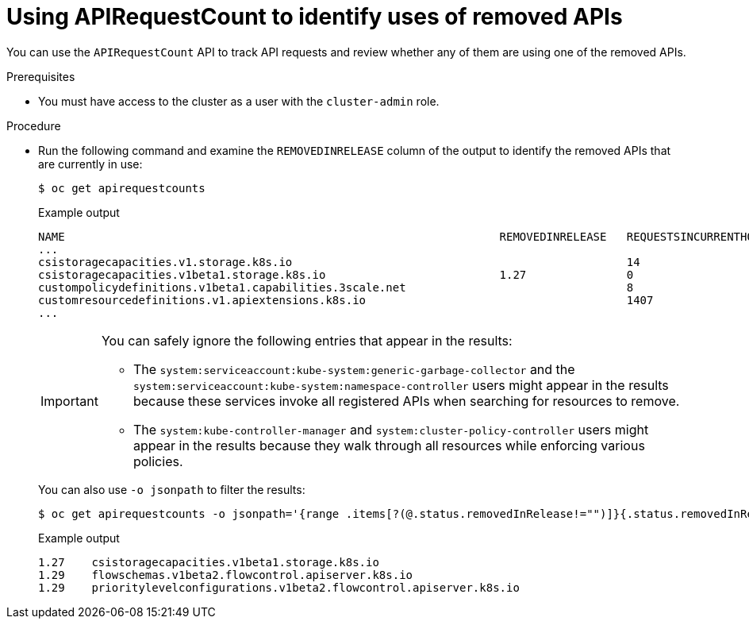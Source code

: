// Module included in the following assemblies:
//
// * updating/preparing_for_updates/updating-cluster-prepare.adoc

:_content-type: PROCEDURE
[id="update-preparing-evaluate-apirequestcount_{context}"]
= Using APIRequestCount to identify uses of removed APIs

You can use the `APIRequestCount` API to track API requests and review whether any of them are using one of the removed APIs.

.Prerequisites

* You must have access to the cluster as a user with the `cluster-admin` role.

.Procedure

* Run the following command and examine the `REMOVEDINRELEASE` column of the output to identify the removed APIs that are currently in use:
+
[source,terminal]
----
$ oc get apirequestcounts
----
+
.Example output
[source,terminal]
----
NAME                                                                 REMOVEDINRELEASE   REQUESTSINCURRENTHOUR   REQUESTSINLAST24H
...
csistoragecapacities.v1.storage.k8s.io                                                  14                      380
csistoragecapacities.v1beta1.storage.k8s.io                          1.27               0                       16
custompolicydefinitions.v1beta1.capabilities.3scale.net                                 8                       158
customresourcedefinitions.v1.apiextensions.k8s.io                                       1407                    30148
...
----
+
[IMPORTANT]
====
You can safely ignore the following entries that appear in the results:

* The `system:serviceaccount:kube-system:generic-garbage-collector` and the `system:serviceaccount:kube-system:namespace-controller` users might appear in the results because these services invoke all registered APIs when searching for resources to remove.
* The `system:kube-controller-manager` and `system:cluster-policy-controller` users might appear in the results because they walk through all resources while enforcing various policies.
====
+
You can also use `-o jsonpath` to filter the results:
+
[source,terminal]
----
$ oc get apirequestcounts -o jsonpath='{range .items[?(@.status.removedInRelease!="")]}{.status.removedInRelease}{"\t"}{.metadata.name}{"\n"}{end}'
----
+
.Example output
[source,terminal]
----
1.27	csistoragecapacities.v1beta1.storage.k8s.io
1.29	flowschemas.v1beta2.flowcontrol.apiserver.k8s.io
1.29	prioritylevelconfigurations.v1beta2.flowcontrol.apiserver.k8s.io
----
